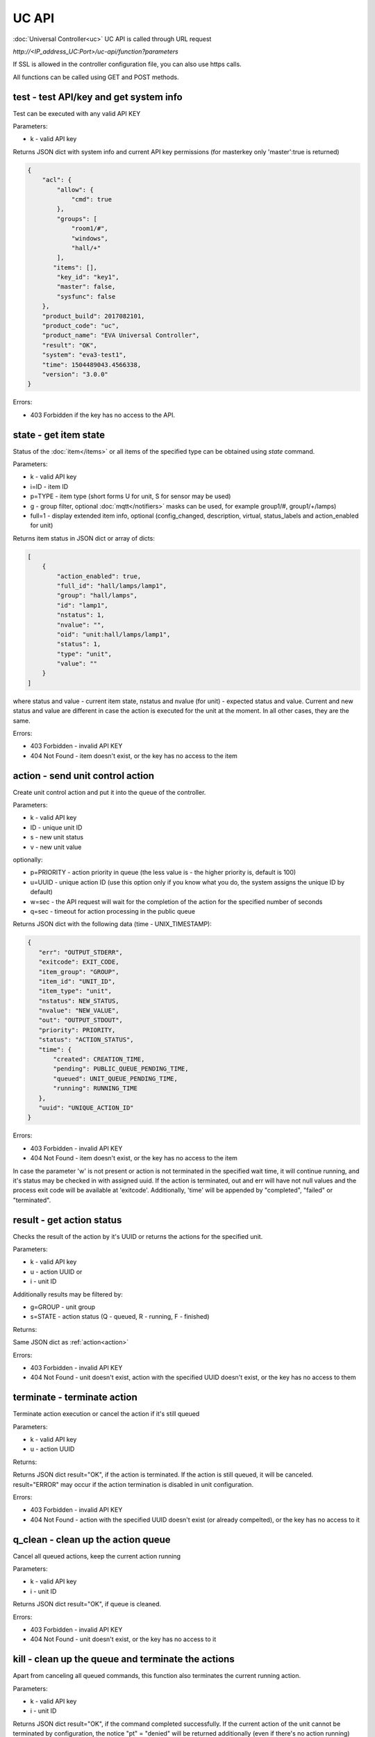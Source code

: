 UC API
======

:doc:`Universal Controller<uc>` UC API is called through URL request

*\http://<IP_address_UC:Port>/uc-api/function?parameters*

If SSL is allowed in the controller configuration file, you can also use https
calls.

All functions can be called using GET and POST methods.

.. _test:

test - test API/key and get system info
---------------------------------------

Test can be executed with any valid API KEY

Parameters:

* k - valid API key

Returns JSON dict with system info and current API key permissions (for
masterkey only  'master':true is returned)

.. code-block:: json

    {
        "acl": {
            "allow": {
                "cmd": true
            },
            "groups": [
                "room1/#",
                "windows",
                "hall/+"
            ],
           "items": [],
            "key_id": "key1",
            "master": false,
            "sysfunc": false
        },
        "product_build": 2017082101,
        "product_code": "uc",
        "product_name": "EVA Universal Controller",
        "result": "OK",
        "system": "eva3-test1",
        "time": 1504489043.4566338,
        "version": "3.0.0"
    }

Errors:

* 403 Forbidden if the key has no access to the API.

.. _state:

state - get item state
----------------------

Status of the :doc:`item</items>` or all items of the specified type can be
obtained using *state* command.

Parameters:

* k - valid API key
* i=ID - item ID
* p=TYPE - item type (short forms U for unit, S for sensor may be used)
* g - group filter, optional :doc:`mqtt</notifiers>` masks can be used, for
  example group1/#, group1/+/lamps)
* full=1 - display extended item info, optional (config_changed, description,
  virtual, status_labels and action_enabled for unit)

Returns item status in JSON dict or array of dicts:

.. code-block:: json

    [
        {
            "action_enabled": true,
            "full_id": "hall/lamps/lamp1",
            "group": "hall/lamps",
            "id": "lamp1",
            "nstatus": 1,
            "nvalue": "",
            "oid": "unit:hall/lamps/lamp1",
            "status": 1,
            "type": "unit",
            "value": ""
        }
    ]

where status and value - current item state, nstatus and nvalue (for unit) -
expected status and value.  Current and new status and value are different in
case the action is executed for the unit at the moment. In all other cases,
they are the same.

Errors:

* 403 Forbidden - invalid API KEY
* 404 Not Found - item doesn't exist, or the key has no access to the item

.. _action:

action - send unit control action
---------------------------------

Create unit control action and put it into the queue of the controller.

Parameters:

* k - valid API key
* ID - unique unit ID
* s - new unit status
* v - new unit value

optionally:

* p=PRIORITY - action priority in queue (the less value is - the higher priority
  is, default is 100)
* u=UUID - unique action ID (use this option only if you know what you do, the
  system assigns the unique ID by default)
* w=sec - the API request will wait for the completion of the action for the
  specified number of seconds
* q=sec - timeout for action processing in the public queue

Returns JSON dict with the following data (time - UNIX_TIMESTAMP):

.. code-block:: json

    {
       "err": "OUTPUT_STDERR",
       "exitcode": EXIT_CODE,
       "item_group": "GROUP",
       "item_id": "UNIT_ID",
       "item_type": "unit",
       "nstatus": NEW_STATUS,
       "nvalue": "NEW_VALUE",
       "out": "OUTPUT_STDOUT",
       "priority": PRIORITY,
       "status": "ACTION_STATUS",
       "time": {
           "created": CREATION_TIME,
           "pending": PUBLIC_QUEUE_PENDING_TIME,
           "queued": UNIT_QUEUE_PENDING_TIME,
           "running": RUNNING_TIME
       },
       "uuid": "UNIQUE_ACTION_ID"
    }

Errors:

* 403 Forbidden - invalid API KEY
* 404 Not Found - item doesn't exist, or the key has no access to the item

In case the parameter 'w' is not present or action is not terminated in the
specified wait time, it will continue running, and it's status may be checked
in with assigned uuid. If the action is terminated, out and err will have not
null values and the process exit code will be available at 'exitcode'.
Additionally, 'time' will be appended by "completed", "failed" or "terminated".

.. _result:

result - get action status
--------------------------

Checks the result of the action by it's UUID or returns the actions for the
specified unit.

Parameters:

* k - valid API key
* u - action UUID or
* i - unit ID

Additionally results may be filtered by:

* g=GROUP - unit group
* s=STATE - action status (Q - queued, R - running, F - finished)

Returns:

Same JSON dict as :ref:`action<action>`

Errors:

* 403 Forbidden - invalid API KEY
* 404 Not Found - unit doesn't exist, action with the specified UUID doesn't
  exist, or the key has no access to them

.. _terminate:

terminate - terminate action
----------------------------

Terminate action execution or cancel the action if it's still queued

Parameters:

* k - valid API key
* u - action UUID

Returns:

Returns JSON dict result="OK", if the action is terminated. If the action is
still queued, it will be canceled. result="ERROR" may occur if the action
termination is disabled in unit configuration.

Errors:

* 403 Forbidden - invalid API KEY
* 404 Not Found - action with the specified UUID doesn't exist (or already
  compelted), or the key has no access to it

.. _q_clean:

q_clean - clean up the action queue
-----------------------------------

Cancel all queued actions, keep the current action running

Parameters:

* k - valid API key
* i - unit ID

Returns JSON dict result="OK", if queue is cleaned.

Errors:

* 403 Forbidden - invalid API KEY
* 404 Not Found - unit doesn't exist, or the key has no access to it

.. _kill:

kill - clean up the queue and terminate the actions
--------------------------------------------------

Apart from canceling all queued commands, this function also terminates the
current running action.

Parameters:

* k - valid API key
* i - unit ID

Returns JSON dict result="OK", if the command completed successfully. If the
current action of the unit cannot be terminated by configuration, the notice
"pt" = "denied" will be returned additionally (even if there's no action
running)

Errors:

* 403 Forbidden - invalid API KEY
* 404 Not Found - unit doesn't exist, or the key has no access to it
